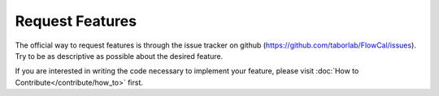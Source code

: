 Request Features
================

The official way to request features is through the issue tracker on github (https://github.com/taborlab/FlowCal/issues). Try to be as descriptive as possible about the desired feature.

If you are interested in writing the code necessary to implement your feature, please visit :doc:`How to Contribute</contribute/how_to>` first.